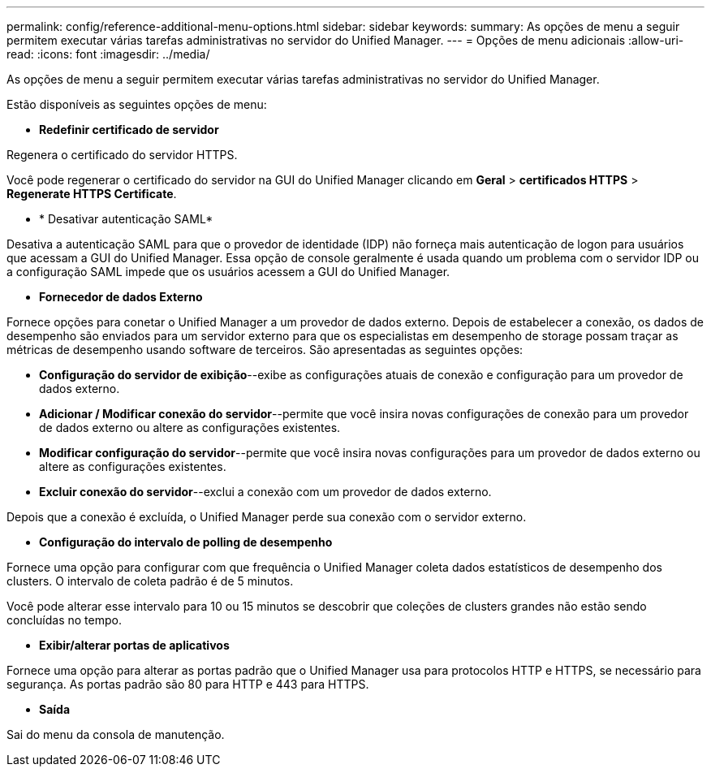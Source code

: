---
permalink: config/reference-additional-menu-options.html 
sidebar: sidebar 
keywords:  
summary: As opções de menu a seguir permitem executar várias tarefas administrativas no servidor do Unified Manager. 
---
= Opções de menu adicionais
:allow-uri-read: 
:icons: font
:imagesdir: ../media/


[role="lead"]
As opções de menu a seguir permitem executar várias tarefas administrativas no servidor do Unified Manager.

Estão disponíveis as seguintes opções de menu:

* *Redefinir certificado de servidor*


Regenera o certificado do servidor HTTPS.

Você pode regenerar o certificado do servidor na GUI do Unified Manager clicando em *Geral* > *certificados HTTPS* > *Regenerate HTTPS Certificate*.

* * Desativar autenticação SAML*


Desativa a autenticação SAML para que o provedor de identidade (IDP) não forneça mais autenticação de logon para usuários que acessam a GUI do Unified Manager. Essa opção de console geralmente é usada quando um problema com o servidor IDP ou a configuração SAML impede que os usuários acessem a GUI do Unified Manager.

* *Fornecedor de dados Externo*


Fornece opções para conetar o Unified Manager a um provedor de dados externo. Depois de estabelecer a conexão, os dados de desempenho são enviados para um servidor externo para que os especialistas em desempenho de storage possam traçar as métricas de desempenho usando software de terceiros. São apresentadas as seguintes opções:

* *Configuração do servidor de exibição*--exibe as configurações atuais de conexão e configuração para um provedor de dados externo.
* *Adicionar / Modificar conexão do servidor*--permite que você insira novas configurações de conexão para um provedor de dados externo ou altere as configurações existentes.
* *Modificar configuração do servidor*--permite que você insira novas configurações para um provedor de dados externo ou altere as configurações existentes.
* *Excluir conexão do servidor*--exclui a conexão com um provedor de dados externo.


Depois que a conexão é excluída, o Unified Manager perde sua conexão com o servidor externo.

* *Configuração do intervalo de polling de desempenho*


Fornece uma opção para configurar com que frequência o Unified Manager coleta dados estatísticos de desempenho dos clusters. O intervalo de coleta padrão é de 5 minutos.

Você pode alterar esse intervalo para 10 ou 15 minutos se descobrir que coleções de clusters grandes não estão sendo concluídas no tempo.

* *Exibir/alterar portas de aplicativos*


Fornece uma opção para alterar as portas padrão que o Unified Manager usa para protocolos HTTP e HTTPS, se necessário para segurança. As portas padrão são 80 para HTTP e 443 para HTTPS.

* *Saída*


Sai do menu da consola de manutenção.
